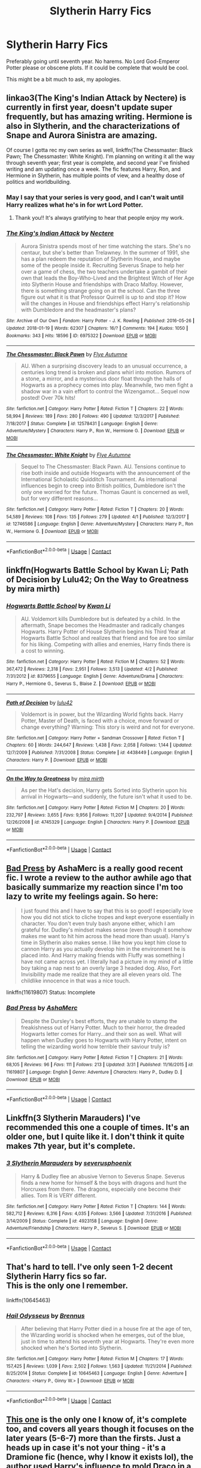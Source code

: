 #+TITLE: Slytherin Harry Fics

* Slytherin Harry Fics
:PROPERTIES:
:Author: Auredhoug
:Score: 9
:DateUnix: 1522806244.0
:DateShort: 2018-Apr-04
:FlairText: Request
:END:
Preferably going until seventh year. No harems. No Lord God-Emperor Potter please or obscene plots. If it could be complete that would be cool.

This might be a bit much to ask, my apologies.


** linkao3(The King's Indian Attack by Nectere) is currently in first year, doesn't update super frequently, but has amazing writing. Hermione is also in Slytherin, and the characterizations of Snape and Aurora Sinistra are amazing.

Of course I gotta rec my own series as well, linkffn(The Chessmaster: Black Pawn; The Chessmaster: White Knight). I'm planning on writing it all the way through seventh year; first year is complete, and second year I've finished writing and am updating once a week. The fic features Harry, Ron, and Hermione in Slytherin, has multiple points of view, and a healthy dose of politics and worldbuilding.
:PROPERTIES:
:Author: Flye_Autumne
:Score: 5
:DateUnix: 1522845945.0
:DateShort: 2018-Apr-04
:END:

*** May I say that your series is very good, and I can't wait until Harry realizes what he's in for wrt Lord Potter.
:PROPERTIES:
:Score: 3
:DateUnix: 1522889247.0
:DateShort: 2018-Apr-05
:END:

**** Thank you!! It's always gratifying to hear that people enjoy my work.
:PROPERTIES:
:Author: Flye_Autumne
:Score: 1
:DateUnix: 1522893812.0
:DateShort: 2018-Apr-05
:END:


*** [[https://archiveofourown.org/works/6975322][*/The King's Indian Attack/*]] by [[https://www.archiveofourown.org/users/Nectere/pseuds/Nectere][/Nectere/]]

#+begin_quote
  Aurora Sinistra spends most of her time watching the stars. She's no centaur, but she's better than Trelawney. In the summer of 1991, she has a plan redeem the reputation of Slytherin House, and maybe some of the people inside it. Recruiting Severus Snape to help her over a game of chess, the two teachers undertake a gambit of their own that leads the Boy-Who-Lived and the Brightest Witch of Her Age into Slytherin House and friendships with Draco Malfoy. However, there is something strange going on at the school. Can the three figure out what it is that Professor Quirrell is up to and stop it? How will the changes in House and friendships effect Harry's relationship with Dumbledore and the headmaster's plans?
#+end_quote

^{/Site/:} ^{Archive} ^{of} ^{Our} ^{Own} ^{*|*} ^{/Fandom/:} ^{Harry} ^{Potter} ^{-} ^{J.} ^{K.} ^{Rowling} ^{*|*} ^{/Published/:} ^{2016-05-26} ^{*|*} ^{/Updated/:} ^{2018-01-19} ^{*|*} ^{/Words/:} ^{62307} ^{*|*} ^{/Chapters/:} ^{16/?} ^{*|*} ^{/Comments/:} ^{194} ^{*|*} ^{/Kudos/:} ^{1050} ^{*|*} ^{/Bookmarks/:} ^{343} ^{*|*} ^{/Hits/:} ^{18596} ^{*|*} ^{/ID/:} ^{6975322} ^{*|*} ^{/Download/:} ^{[[https://archiveofourown.org/downloads/Ne/Nectere/6975322/The%20Kings%20Indian%20Attack.epub?updated_at=1522534964][EPUB]]} ^{or} ^{[[https://archiveofourown.org/downloads/Ne/Nectere/6975322/The%20Kings%20Indian%20Attack.mobi?updated_at=1522534964][MOBI]]}

--------------

[[https://www.fanfiction.net/s/12578431/1/][*/The Chessmaster: Black Pawn/*]] by [[https://www.fanfiction.net/u/7834753/Flye-Autumne][/Flye Autumne/]]

#+begin_quote
  AU. When a surprising discovery leads to an unusual occurrence, a centuries long trend is broken and plans whirl into motion. Rumors of a stone, a mirror, and a mysterious door float through the halls of Hogwarts as a prophecy comes into play. Meanwhile, two men fight a shadow war in a vain effort to control the Wizengamot... Sequel now posted! Over 70k hits!
#+end_quote

^{/Site/:} ^{fanfiction.net} ^{*|*} ^{/Category/:} ^{Harry} ^{Potter} ^{*|*} ^{/Rated/:} ^{Fiction} ^{T} ^{*|*} ^{/Chapters/:} ^{22} ^{*|*} ^{/Words/:} ^{58,994} ^{*|*} ^{/Reviews/:} ^{189} ^{*|*} ^{/Favs/:} ^{280} ^{*|*} ^{/Follows/:} ^{490} ^{*|*} ^{/Updated/:} ^{12/3/2017} ^{*|*} ^{/Published/:} ^{7/18/2017} ^{*|*} ^{/Status/:} ^{Complete} ^{*|*} ^{/id/:} ^{12578431} ^{*|*} ^{/Language/:} ^{English} ^{*|*} ^{/Genre/:} ^{Adventure/Mystery} ^{*|*} ^{/Characters/:} ^{Harry} ^{P.,} ^{Ron} ^{W.,} ^{Hermione} ^{G.} ^{*|*} ^{/Download/:} ^{[[http://www.ff2ebook.com/old/ffn-bot/index.php?id=12578431&source=ff&filetype=epub][EPUB]]} ^{or} ^{[[http://www.ff2ebook.com/old/ffn-bot/index.php?id=12578431&source=ff&filetype=mobi][MOBI]]}

--------------

[[https://www.fanfiction.net/s/12746586/1/][*/The Chessmaster: White Knight/*]] by [[https://www.fanfiction.net/u/7834753/Flye-Autumne][/Flye Autumne/]]

#+begin_quote
  Sequel to The Chessmaster: Black Pawn. AU. Tensions continue to rise both inside and outside Hogwarts with the announcement of the International Scholastic Quidditch Tournament. As international influences begin to creep into British politics, Dumbledore isn't the only one worried for the future. Thomas Gaunt is concerned as well, but for very different reasons...
#+end_quote

^{/Site/:} ^{fanfiction.net} ^{*|*} ^{/Category/:} ^{Harry} ^{Potter} ^{*|*} ^{/Rated/:} ^{Fiction} ^{T} ^{*|*} ^{/Chapters/:} ^{20} ^{*|*} ^{/Words/:} ^{54,589} ^{*|*} ^{/Reviews/:} ^{108} ^{*|*} ^{/Favs/:} ^{135} ^{*|*} ^{/Follows/:} ^{279} ^{*|*} ^{/Updated/:} ^{4/1} ^{*|*} ^{/Published/:} ^{12/3/2017} ^{*|*} ^{/id/:} ^{12746586} ^{*|*} ^{/Language/:} ^{English} ^{*|*} ^{/Genre/:} ^{Adventure/Mystery} ^{*|*} ^{/Characters/:} ^{Harry} ^{P.,} ^{Ron} ^{W.,} ^{Hermione} ^{G.} ^{*|*} ^{/Download/:} ^{[[http://www.ff2ebook.com/old/ffn-bot/index.php?id=12746586&source=ff&filetype=epub][EPUB]]} ^{or} ^{[[http://www.ff2ebook.com/old/ffn-bot/index.php?id=12746586&source=ff&filetype=mobi][MOBI]]}

--------------

*FanfictionBot*^{2.0.0-beta} | [[https://github.com/tusing/reddit-ffn-bot/wiki/Usage][Usage]] | [[https://www.reddit.com/message/compose?to=tusing][Contact]]
:PROPERTIES:
:Author: FanfictionBot
:Score: 1
:DateUnix: 1522845975.0
:DateShort: 2018-Apr-04
:END:


** linkffn(Hogwarts Battle School by Kwan Li; Path of Decision by Lulu42; On the Way to Greatness by mira mirth)
:PROPERTIES:
:Author: wordhammer
:Score: 3
:DateUnix: 1522858601.0
:DateShort: 2018-Apr-04
:END:

*** [[https://www.fanfiction.net/s/8379655/1/][*/Hogwarts Battle School/*]] by [[https://www.fanfiction.net/u/1023780/Kwan-Li][/Kwan Li/]]

#+begin_quote
  AU. Voldemort kills Dumbledore but is defeated by a child. In the aftermath, Snape becomes the Headmaster and radically changes Hogwarts. Harry Potter of House Slytherin begins his Third Year at Hogwarts Battle School and realizes that friend and foe are too similar for his liking. Competing with allies and enemies, Harry finds there is a cost to winning.
#+end_quote

^{/Site/:} ^{fanfiction.net} ^{*|*} ^{/Category/:} ^{Harry} ^{Potter} ^{*|*} ^{/Rated/:} ^{Fiction} ^{M} ^{*|*} ^{/Chapters/:} ^{52} ^{*|*} ^{/Words/:} ^{367,472} ^{*|*} ^{/Reviews/:} ^{2,318} ^{*|*} ^{/Favs/:} ^{2,951} ^{*|*} ^{/Follows/:} ^{3,513} ^{*|*} ^{/Updated/:} ^{4/2} ^{*|*} ^{/Published/:} ^{7/31/2012} ^{*|*} ^{/id/:} ^{8379655} ^{*|*} ^{/Language/:} ^{English} ^{*|*} ^{/Genre/:} ^{Adventure/Drama} ^{*|*} ^{/Characters/:} ^{Harry} ^{P.,} ^{Hermione} ^{G.,} ^{Severus} ^{S.,} ^{Blaise} ^{Z.} ^{*|*} ^{/Download/:} ^{[[http://www.ff2ebook.com/old/ffn-bot/index.php?id=8379655&source=ff&filetype=epub][EPUB]]} ^{or} ^{[[http://www.ff2ebook.com/old/ffn-bot/index.php?id=8379655&source=ff&filetype=mobi][MOBI]]}

--------------

[[https://www.fanfiction.net/s/4438449/1/][*/Path of Decision/*]] by [[https://www.fanfiction.net/u/1642833/lulu42][/lulu42/]]

#+begin_quote
  Voldemort is in power, but the Wizarding World fights back. Harry Potter, Master of Death, is faced with a choice, move forward or change everything? Warning: This story is weird and not for everyone.
#+end_quote

^{/Site/:} ^{fanfiction.net} ^{*|*} ^{/Category/:} ^{Harry} ^{Potter} ^{+} ^{Sandman} ^{Crossover} ^{*|*} ^{/Rated/:} ^{Fiction} ^{T} ^{*|*} ^{/Chapters/:} ^{60} ^{*|*} ^{/Words/:} ^{244,647} ^{*|*} ^{/Reviews/:} ^{1,438} ^{*|*} ^{/Favs/:} ^{2,058} ^{*|*} ^{/Follows/:} ^{1,144} ^{*|*} ^{/Updated/:} ^{12/7/2009} ^{*|*} ^{/Published/:} ^{7/31/2008} ^{*|*} ^{/Status/:} ^{Complete} ^{*|*} ^{/id/:} ^{4438449} ^{*|*} ^{/Language/:} ^{English} ^{*|*} ^{/Characters/:} ^{Harry} ^{P.} ^{*|*} ^{/Download/:} ^{[[http://www.ff2ebook.com/old/ffn-bot/index.php?id=4438449&source=ff&filetype=epub][EPUB]]} ^{or} ^{[[http://www.ff2ebook.com/old/ffn-bot/index.php?id=4438449&source=ff&filetype=mobi][MOBI]]}

--------------

[[https://www.fanfiction.net/s/4745329/1/][*/On the Way to Greatness/*]] by [[https://www.fanfiction.net/u/1541187/mira-mirth][/mira mirth/]]

#+begin_quote
  As per the Hat's decision, Harry gets Sorted into Slytherin upon his arrival in Hogwarts---and suddenly, the future isn't what it used to be.
#+end_quote

^{/Site/:} ^{fanfiction.net} ^{*|*} ^{/Category/:} ^{Harry} ^{Potter} ^{*|*} ^{/Rated/:} ^{Fiction} ^{M} ^{*|*} ^{/Chapters/:} ^{20} ^{*|*} ^{/Words/:} ^{232,797} ^{*|*} ^{/Reviews/:} ^{3,655} ^{*|*} ^{/Favs/:} ^{9,956} ^{*|*} ^{/Follows/:} ^{11,207} ^{*|*} ^{/Updated/:} ^{9/4/2014} ^{*|*} ^{/Published/:} ^{12/26/2008} ^{*|*} ^{/id/:} ^{4745329} ^{*|*} ^{/Language/:} ^{English} ^{*|*} ^{/Characters/:} ^{Harry} ^{P.} ^{*|*} ^{/Download/:} ^{[[http://www.ff2ebook.com/old/ffn-bot/index.php?id=4745329&source=ff&filetype=epub][EPUB]]} ^{or} ^{[[http://www.ff2ebook.com/old/ffn-bot/index.php?id=4745329&source=ff&filetype=mobi][MOBI]]}

--------------

*FanfictionBot*^{2.0.0-beta} | [[https://github.com/tusing/reddit-ffn-bot/wiki/Usage][Usage]] | [[https://www.reddit.com/message/compose?to=tusing][Contact]]
:PROPERTIES:
:Author: FanfictionBot
:Score: 1
:DateUnix: 1522858633.0
:DateShort: 2018-Apr-04
:END:


** [[https://www.fanfiction.net/s/11619807/1/Bad-Press][Bad Press]] by AshaMerc is a really good recent fic. I wrote a review to the author awhile ago that basically summarize my reaction since I'm too lazy to write my feelings again. So here:

#+begin_quote
  I just found this and I have to say that this is so good! I especially love how you did not stick to cliche tropes and kept everyone essentially in character. You don't even truly bash anyone either, which I am grateful for. Dudley's mindset makes sense (even though it somehow makes me want to hit him across the head more than usual). Harry's time in Slytherin also makes sense. I like how you kept him close to cannon Harry as you actually develop him in the environment he is placed into. And Harry making friends with Fluffy was something I have not came across yet. I literally had a picture in my mind of a little boy taking a nap next to an overly large 3 headed dog. Also, Fort Invisibility made me realize that they are all eleven years old. The childlike innocence in that was a nice touch.
#+end_quote

linkffn(11619807) Status: Incomplete
:PROPERTIES:
:Author: FairyRave
:Score: 2
:DateUnix: 1522807494.0
:DateShort: 2018-Apr-04
:END:

*** [[https://www.fanfiction.net/s/11619807/1/][*/Bad Press/*]] by [[https://www.fanfiction.net/u/2105450/AshaMerc][/AshaMerc/]]

#+begin_quote
  Despite the Dursley's best efforts, they are unable to stamp the freakishness out of Harry Potter. Much to their horror, the dreaded Hogwarts letter comes for Harry...and their son as well. What will happen when Dudley goes to Hogwarts with Harry Potter, intent on telling the wizarding world how terrible their saviour truly is?
#+end_quote

^{/Site/:} ^{fanfiction.net} ^{*|*} ^{/Category/:} ^{Harry} ^{Potter} ^{*|*} ^{/Rated/:} ^{Fiction} ^{T} ^{*|*} ^{/Chapters/:} ^{21} ^{*|*} ^{/Words/:} ^{68,105} ^{*|*} ^{/Reviews/:} ^{96} ^{*|*} ^{/Favs/:} ^{111} ^{*|*} ^{/Follows/:} ^{213} ^{*|*} ^{/Updated/:} ^{3/31} ^{*|*} ^{/Published/:} ^{11/16/2015} ^{*|*} ^{/id/:} ^{11619807} ^{*|*} ^{/Language/:} ^{English} ^{*|*} ^{/Genre/:} ^{Adventure} ^{*|*} ^{/Characters/:} ^{Harry} ^{P.,} ^{Dudley} ^{D.} ^{*|*} ^{/Download/:} ^{[[http://www.ff2ebook.com/old/ffn-bot/index.php?id=11619807&source=ff&filetype=epub][EPUB]]} ^{or} ^{[[http://www.ff2ebook.com/old/ffn-bot/index.php?id=11619807&source=ff&filetype=mobi][MOBI]]}

--------------

*FanfictionBot*^{2.0.0-beta} | [[https://github.com/tusing/reddit-ffn-bot/wiki/Usage][Usage]] | [[https://www.reddit.com/message/compose?to=tusing][Contact]]
:PROPERTIES:
:Author: FanfictionBot
:Score: 3
:DateUnix: 1522807503.0
:DateShort: 2018-Apr-04
:END:


** Linkffn(3 Slytherin Marauders) I've recommended this one a couple of times. It's an older one, but I quite like it. I don't think it quite makes 7th year, but it's complete.
:PROPERTIES:
:Author: whatisgreen
:Score: 1
:DateUnix: 1522826125.0
:DateShort: 2018-Apr-04
:END:

*** [[https://www.fanfiction.net/s/4923158/1/][*/3 Slytherin Marauders/*]] by [[https://www.fanfiction.net/u/714311/severusphoenix][/severusphoenix/]]

#+begin_quote
  Harry & Dudley flee an abusive Vernon to Severus Snape. Severus finds a new home for himself & the boys with dragons and hunt the Horcruxes from there. The dragons, especially one become their allies. Tom R is VERY different.
#+end_quote

^{/Site/:} ^{fanfiction.net} ^{*|*} ^{/Category/:} ^{Harry} ^{Potter} ^{*|*} ^{/Rated/:} ^{Fiction} ^{T} ^{*|*} ^{/Chapters/:} ^{144} ^{*|*} ^{/Words/:} ^{582,712} ^{*|*} ^{/Reviews/:} ^{6,316} ^{*|*} ^{/Favs/:} ^{4,035} ^{*|*} ^{/Follows/:} ^{3,566} ^{*|*} ^{/Updated/:} ^{7/31/2016} ^{*|*} ^{/Published/:} ^{3/14/2009} ^{*|*} ^{/Status/:} ^{Complete} ^{*|*} ^{/id/:} ^{4923158} ^{*|*} ^{/Language/:} ^{English} ^{*|*} ^{/Genre/:} ^{Adventure/Friendship} ^{*|*} ^{/Characters/:} ^{Harry} ^{P.,} ^{Severus} ^{S.} ^{*|*} ^{/Download/:} ^{[[http://www.ff2ebook.com/old/ffn-bot/index.php?id=4923158&source=ff&filetype=epub][EPUB]]} ^{or} ^{[[http://www.ff2ebook.com/old/ffn-bot/index.php?id=4923158&source=ff&filetype=mobi][MOBI]]}

--------------

*FanfictionBot*^{2.0.0-beta} | [[https://github.com/tusing/reddit-ffn-bot/wiki/Usage][Usage]] | [[https://www.reddit.com/message/compose?to=tusing][Contact]]
:PROPERTIES:
:Author: FanfictionBot
:Score: 1
:DateUnix: 1522826139.0
:DateShort: 2018-Apr-04
:END:


** That's hard to tell. I've only seen 1-2 decent Slytherin Harry fics so far.\\
This is the only one I remember.

linkffn(10645463)
:PROPERTIES:
:Author: Gellert99
:Score: 1
:DateUnix: 1522847634.0
:DateShort: 2018-Apr-04
:END:

*** [[https://www.fanfiction.net/s/10645463/1/][*/Hail Odysseus/*]] by [[https://www.fanfiction.net/u/4577618/Brennus][/Brennus/]]

#+begin_quote
  After believing that Harry Potter died in a house fire at the age of ten, the Wizarding world is shocked when he emerges, out of the blue, just in time to attend his seventh year at Hogwarts. They're even more shocked when he's Sorted into Slytherin.
#+end_quote

^{/Site/:} ^{fanfiction.net} ^{*|*} ^{/Category/:} ^{Harry} ^{Potter} ^{*|*} ^{/Rated/:} ^{Fiction} ^{M} ^{*|*} ^{/Chapters/:} ^{17} ^{*|*} ^{/Words/:} ^{157,425} ^{*|*} ^{/Reviews/:} ^{1,039} ^{*|*} ^{/Favs/:} ^{2,502} ^{*|*} ^{/Follows/:} ^{1,563} ^{*|*} ^{/Updated/:} ^{11/21/2014} ^{*|*} ^{/Published/:} ^{8/25/2014} ^{*|*} ^{/Status/:} ^{Complete} ^{*|*} ^{/id/:} ^{10645463} ^{*|*} ^{/Language/:} ^{English} ^{*|*} ^{/Genre/:} ^{Adventure} ^{*|*} ^{/Characters/:} ^{<Harry} ^{P.,} ^{Ginny} ^{W.>} ^{*|*} ^{/Download/:} ^{[[http://www.ff2ebook.com/old/ffn-bot/index.php?id=10645463&source=ff&filetype=epub][EPUB]]} ^{or} ^{[[http://www.ff2ebook.com/old/ffn-bot/index.php?id=10645463&source=ff&filetype=mobi][MOBI]]}

--------------

*FanfictionBot*^{2.0.0-beta} | [[https://github.com/tusing/reddit-ffn-bot/wiki/Usage][Usage]] | [[https://www.reddit.com/message/compose?to=tusing][Contact]]
:PROPERTIES:
:Author: FanfictionBot
:Score: 1
:DateUnix: 1522847642.0
:DateShort: 2018-Apr-04
:END:


** [[https://www.fanfiction.net/s/5527865/1/Grab-my-hand][This one]] is the only one I know of, it's complete too, and covers all years though it focuses on the later years (5-6-7) more than the firsts. Just a heads up in case it's not your thing - it's a Dramione fic (hence, why I know it exists lol), the author used Harry's influence to mold Draco in a way that it happened.
:PROPERTIES:
:Author: AeolianMelodies
:Score: 1
:DateUnix: 1523173507.0
:DateShort: 2018-Apr-08
:END:
